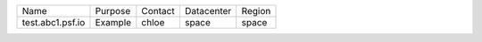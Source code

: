 ..
    START AUTOMATED SECTION **DO NOT DIRECTLY EDIT - Salt will blow away your changes!!!**

+------------------------------+----------------------------------------------+-------------+---------------+-------------------------+
|  Name                        | Purpose                                      | Contact     | Datacenter    | Region                  |
+------------------------------+----------------------------------------------+-------------+---------------+-------------------------+
| test.abc1.psf.io             | Example                                      | chloe       | space         | space                   |
+------------------------------+----------------------------------------------+-------------+---------------+-------------------------+

..
    END AUTOMATED SECTION **DO NOT DIRECTLY EDIT - Salt will blow away your changes!!!**
